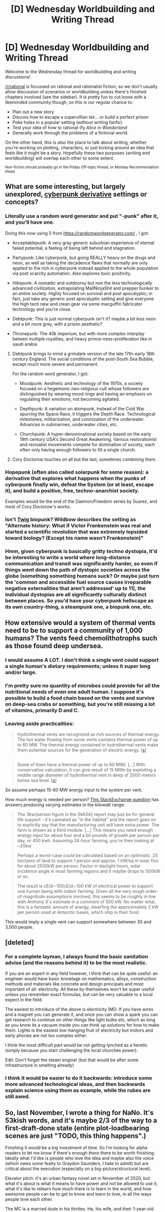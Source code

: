 #+TITLE: [D] Wednesday Worldbuilding and Writing Thread

* [D] Wednesday Worldbuilding and Writing Thread
:PROPERTIES:
:Author: AutoModerator
:Score: 9
:DateUnix: 1609945217.0
:DateShort: 2021-Jan-06
:END:
Welcome to the Wednesday thread for worldbuilding and writing discussions!

[[/r/rational]] is focussed on rational and rationalist fiction, so we don't usually allow discussion of scenarios or worldbuilding unless there's finished chapters involved (see the sidebar). It /is/ pretty fun to cut loose with a likeminded community though, so this is our regular chance to:

- Plan out a new story
- Discuss how to escape a supervillian lair... or build a perfect prison
- Poke holes in a popular setting (without writing fanfic)
- Test your idea of how to rational-ify /Alice in Wonderland/
- Generally work through the problems of a fictional world.

On the other hand, this is /also/ the place to talk about writing, whether you're working on plotting, characters, or just kicking around an idea that feels like it might be a story. Hopefully these two purposes (writing and worldbuilding) will overlap each other to some extent.

^{Non-fiction should probably go in the Friday Off-topic thread, or Monday Recommendation thead}


** What are some interesting, but largely unexplored, [[https://en.wikipedia.org/wiki/Cyberpunk_derivatives][cyberpunk derivative]] settings or concepts?
:PROPERTIES:
:Author: Camaraagati
:Score: 3
:DateUnix: 1609950764.0
:DateShort: 2021-Jan-06
:END:

*** Literally use a random word generator and put "-punk" after it, and you'll have one.

Doing this now using 5 from [[https://randomwordgenerator.com/]] , I got:

- Acceptablepunk: A very gray generic suburbian experience of eternal failed potential, a feeling of being left behind and stagnation.

- Partypunk: Like cyberpunk, but going REALLY heavy on the drugs and neon, as well as taking the decadence flaws that normally are only applied to the rich in cyberpunk instead applied to the whole population via post scarcity automation. Also explores toxic positivity.

- Hikepunk: A nomadic and outdoorsy but non the less technologically advanced civilization, extrapolating MallNinjaShit and prepper bunker to an entire society. Highly focused on survival and post apocalyptic; in fact, just take any generic post apocalyptic setting and give everyone the high tech new and clean gear via some macguffin fabricator technology and you're close.

- Debtpunk: This is just normal cyberpunk isn't it? maybe a bit less neon and a bit more grey, with a prison aesthetic?

- Thronepunk: The 40k imperium, but with more complex interplay betwen multiple royalties, and heavy prince-ness-proliferation like in saudi arabia
:PROPERTIES:
:Author: ArmokGoB
:Score: 7
:DateUnix: 1609959729.0
:DateShort: 2021-Jan-06
:END:

**** Debtpunk brings to mind a grimdark version of the late 17th-early 18th century England. The social conditions of the post-South Sea Bubble, except much more severe and permanent.

For the random word generator, I got:

- Moodpunk: Aesthetic and technology of the 1970s, a society focused on a hegemonic neo-religious cult whose followers are distinguished by wearing mood rings and having an emphasis on regulating their emotions, not becoming agitated.

- Depthpunk: A variation on atompunk, instead of the Cold War spurring the Space Race, it triggers the Depth Race. Technological milestones, militarization, and colonization of the underwater. Advances in submarines, underwater cities, etc.

- Churchpunk: A hyper-denominational society based on the early 19th century USA's Second Great Awakening. Various restorationist and revivalist movements compete for domination of society, each often only having enough followers to fill a single church.
:PROPERTIES:
:Author: Camaraagati
:Score: 5
:DateUnix: 1609973552.0
:DateShort: 2021-Jan-07
:END:


**** Cory Doctorow touches on all but the last, sometimes combining them.
:PROPERTIES:
:Author: Freevoulous
:Score: 2
:DateUnix: 1609963436.0
:DateShort: 2021-Jan-06
:END:


*** Hopepunk (often also called solarpunk for some reason): a derivative that explores what happens when the punks of cyberpunk finally win, defeat the System (or at least, escape it), and build a positive, free, techno-anarchist society.

Examples would be the end of the Daemon/Freedom series by Suarez, and most of Cory Doctorow's works.
:PROPERTIES:
:Author: Freevoulous
:Score: 2
:DateUnix: 1609963620.0
:DateShort: 2021-Jan-06
:END:


*** Isn't [[https://twigserial.wordpress.com/][Twig]] biopunk? Wildbow describes the setting as "Alternate history: What if Victor Frankenstein was real and started a scientific revolution that was extremely lopsided toward biology? (Except his name wasn't Frankenstein)"
:PROPERTIES:
:Author: Stumpy_Bumpo
:Score: 2
:DateUnix: 1609968421.0
:DateShort: 2021-Jan-07
:END:


*** Hmm, given cyberpunk is basically gritty techno dystopia, it'd be interesting to write a world where long-distance communication and transit was significantly harder, so even if things went down the path of dystopic societies across the globe (something something humans suck? Or maybe just turn the 'common and accessible fuel source causes irreparable negative externalities that aren't addressed' up to 11), the individual dystopias are all significantly culturally distinct between places. So you'd have your cyberpunk hellscape as its own country-thing, a steampunk one, a biopunk one, etc.
:PROPERTIES:
:Author: gramineous
:Score: 1
:DateUnix: 1610106811.0
:DateShort: 2021-Jan-08
:END:


** How extensive would a system of thermal vents need to be to support a community of 1,000 humans? The vents feed chemolithotrophs such as those found deep undersea.
:PROPERTIES:
:Author: Brell4Evar
:Score: 2
:DateUnix: 1609967570.0
:DateShort: 2021-Jan-07
:END:

*** I would assume A LOT. I don't think a single vent could support a single human's dietary requirements; unless it super long and/or large.
:PROPERTIES:
:Author: Dragfie
:Score: 3
:DateUnix: 1610027701.0
:DateShort: 2021-Jan-07
:END:


*** I'm pretty sure no quantity of microbes could provide for all the nutritional needs of even one adult human. I suppose it's possible to build a food chain based on the vents and survive on deep-sea crabs or something, but you're still missing a lot of vitamins, primarily D and C.
:PROPERTIES:
:Author: LazarusRises
:Score: 1
:DateUnix: 1610101325.0
:DateShort: 2021-Jan-08
:END:


*** Leaving aside practicalities:

#+begin_quote
  Hydrothermal vents are recognized as rich sources of thermal energy. The hot water flowing from some vents contains thermal power of up to 60 MW. The thermal energy contained in hydrothermal vents make them potential sources for the generation of electric energy. [[[https://www.creare.com/power-system-hydrothermal-vents/#:%7E:text=Hydrothermal%20vents%20are%20recognized%20as,the%20generation%20of%20electric%20energy.][x]]]
#+end_quote

** 
   :PROPERTIES:
   :CUSTOM_ID: section
   :END:

#+begin_quote
  Some of them have a thermal power of up to 60 MWt. [...] With conservative calculation, it can give result of 15 MWe by exploiting a middle range diameter of hydrothermal vent in deep of 2000 meters below sea level.  [[[https://iopscience.iop.org/article/10.1088/1755-1315/42/1/012019][x]]]
#+end_quote

So assume perhaps 15-60 MW energy input to the system per vent.

How much energy is needed per person? [[https://space.stackexchange.com/questions/22012/power-to-grow-food-per-person][This StackExchange question]] has answers producing varying estimates in the kilowatt range:

#+begin_quote
  The 3kw/person figure in the [NASA] report may just be for general life support - it's caveated as "in the habitat" and the report goes on to explicitly say that the manufacturing unit will have extra power. The farm is shown as a third module. [...] This means you need enough energy input for about four and a bit pounds of growth per person per day, or 450 kwh. Assuming 24-hour farming, you're then looking at ~20kw

  Perhaps a worst-case could be calculated based on an optimistic .25 hectares of land to support 1 person and approx. 1 kW/sq m solar flux for about 2500kW per person. Factor in daylight hours, solar incidence angle in most farming regions and it maybe drops to 500kW or so. 

  The result is cE/d∼100cE/d∼100 kW of electrical power to support one human being with indoor farming. Given all the very rough order-of-magnitude assumptions involved, this seems to be roughly in line with Anthony X's estimate in a comment of 500 kW. No matter what, this is a fantastic amount of energy, dwarfing the approximately 2 kW per person used at Antarctic bases, which ship in their food.
#+end_quote

This would imply a single vent can support somewhere between 30 and 3,000 people.
:PROPERTIES:
:Author: MugaSofer
:Score: 1
:DateUnix: 1610226433.0
:DateShort: 2021-Jan-10
:END:


** [deleted]
:PROPERTIES:
:Score: 2
:DateUnix: 1609991635.0
:DateShort: 2021-Jan-07
:END:

*** For a complete layman, I always found the basic sanitation advise (and the reasons behind it) to be the most realistic.

If you are an expert in any field however, I think that can be quite useful: an engineer would have basic knowlage on mathematics, alloys, construction methods and materials like concrete and design principals and most important of all: electricity. All these by themselves won't be super useful unless you remember exact formulas, but can be very valuable to a local expect in the field.

The easiest to introduce of the above is electricity IMO. If you have wires and a magnet you can generate it, and once you can show a spark you can get research to continue on other things like light bulbs etc, which as long as you know its a vacuum inside you can think up solutions for how to make them. Lights is the easiest low-hanging fruit of electricity but motors and early phones are not too complex either.

I think the most difficult part would be not getting lynched as a heretic (simply because you start challenging the local churches power).

Edit: Don't forget the steam engine! (but that would be after some infrastructure in smelting already)
:PROPERTIES:
:Author: Dragfie
:Score: 3
:DateUnix: 1610062577.0
:DateShort: 2021-Jan-08
:END:


*** I think it would be easier to do it backwards: introduce some more advanced technological ideas, and then backwards explain science using them as example, while the rubes are still awed.
:PROPERTIES:
:Author: Freevoulous
:Score: 1
:DateUnix: 1610029881.0
:DateShort: 2021-Jan-07
:END:


** So, last November, I wrote a thing for NaNo. It's 53kish words, and it's maybe 2/3 of the way to a first-draft-done state (entire plot-loadbearing scenes are just "TODO, this thing happens".)

Finishing it would be a big investment of time. So I'm looking for alpha readers to let me know if there's enough /there/ there to be worth finishing. Ideally what I'd like is people who love the idea and maybe also the voice (which owes some fealty to Graydon Saunders, I hate to admit) but are critical about the execution (especially on a big-picture/structural level).

Elevator pitch: it's an urban fantasy novel set in November of 2020, but what it's about is what it means to have power and not be allowed to use it, what it's like to relearn how much there is to learn in the world, and how awesome people can be to get to know and learn to love, in all the ways people love each other.

The MC is a married dude in his thirties. He, his wife, and their 1-year-old daughter are moving to San Francisco because they've had enough of Washington DC, and wind up staying in a group house with a bunch of wizards, a couple paladins, and a young woman who's actually an eldritch abomination.
:PROPERTIES:
:Author: PastafarianGames
:Score: 2
:DateUnix: 1609976302.0
:DateShort: 2021-Jan-07
:END:

*** I'd be interested in Alpha reading! Though I have no idea what "the idea" and "the voice" is.
:PROPERTIES:
:Author: Dragfie
:Score: 1
:DateUnix: 1610027586.0
:DateShort: 2021-Jan-07
:END:

**** DM'd. The idea is described at the end of the post. :)
:PROPERTIES:
:Author: PastafarianGames
:Score: 1
:DateUnix: 1610049160.0
:DateShort: 2021-Jan-07
:END:


*** Sounds fun! I love urban fantasy & Graydon Saunders, although I must admit your setting doesn't sound like it would mesh very well with his minimalist/militaristic style. I'm interested anyway, would be down to give it a read.
:PROPERTIES:
:Author: LazarusRises
:Score: 1
:DateUnix: 1610101503.0
:DateShort: 2021-Jan-08
:END:

**** DM'd!
:PROPERTIES:
:Author: PastafarianGames
:Score: 1
:DateUnix: 1610126800.0
:DateShort: 2021-Jan-08
:END:


*** Question, why haven't any of the magical folks pointed out raising a 1yr old in that environment is asking for trouble? Or the protag+partner themselves once thye find our? Like protag actually having relevant family relationships is a severely under-represented aspect in writing, but it kinda clashes with the general rule of "keep toddlers away from balls of fire"
:PROPERTIES:
:Author: gramineous
:Score: 1
:DateUnix: 1610107131.0
:DateShort: 2021-Jan-08
:END:

**** Ordinary in-house uses of magic (like the climate control orbs that do temperature control and air quality) aren't any more dangerous to a toddler than a mundane house's power cords and electrical outlets. The deadly kinds of balls of fire have no business being anywhere near the nice furniture or the people playing board games in the living room.

(That's not to say that the house isn't dangerous to a baby. All houses are dangerous to a baby. Babies can practically light themselves on fire through their righteous indignation that you didn't pick them up immediately, while you were on the toilet.)
:PROPERTIES:
:Author: PastafarianGames
:Score: 1
:DateUnix: 1610126707.0
:DateShort: 2021-Jan-08
:END:
